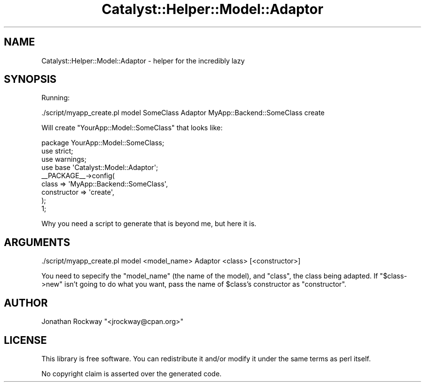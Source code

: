 .\" Automatically generated by Pod::Man 2.25 (Pod::Simple 3.20)
.\"
.\" Standard preamble:
.\" ========================================================================
.de Sp \" Vertical space (when we can't use .PP)
.if t .sp .5v
.if n .sp
..
.de Vb \" Begin verbatim text
.ft CW
.nf
.ne \\$1
..
.de Ve \" End verbatim text
.ft R
.fi
..
.\" Set up some character translations and predefined strings.  \*(-- will
.\" give an unbreakable dash, \*(PI will give pi, \*(L" will give a left
.\" double quote, and \*(R" will give a right double quote.  \*(C+ will
.\" give a nicer C++.  Capital omega is used to do unbreakable dashes and
.\" therefore won't be available.  \*(C` and \*(C' expand to `' in nroff,
.\" nothing in troff, for use with C<>.
.tr \(*W-
.ds C+ C\v'-.1v'\h'-1p'\s-2+\h'-1p'+\s0\v'.1v'\h'-1p'
.ie n \{\
.    ds -- \(*W-
.    ds PI pi
.    if (\n(.H=4u)&(1m=24u) .ds -- \(*W\h'-12u'\(*W\h'-12u'-\" diablo 10 pitch
.    if (\n(.H=4u)&(1m=20u) .ds -- \(*W\h'-12u'\(*W\h'-8u'-\"  diablo 12 pitch
.    ds L" ""
.    ds R" ""
.    ds C` ""
.    ds C' ""
'br\}
.el\{\
.    ds -- \|\(em\|
.    ds PI \(*p
.    ds L" ``
.    ds R" ''
'br\}
.\"
.\" Escape single quotes in literal strings from groff's Unicode transform.
.ie \n(.g .ds Aq \(aq
.el       .ds Aq '
.\"
.\" If the F register is turned on, we'll generate index entries on stderr for
.\" titles (.TH), headers (.SH), subsections (.SS), items (.Ip), and index
.\" entries marked with X<> in POD.  Of course, you'll have to process the
.\" output yourself in some meaningful fashion.
.ie \nF \{\
.    de IX
.    tm Index:\\$1\t\\n%\t"\\$2"
..
.    nr % 0
.    rr F
.\}
.el \{\
.    de IX
..
.\}
.\" ========================================================================
.\"
.IX Title "Catalyst::Helper::Model::Adaptor 3"
.TH Catalyst::Helper::Model::Adaptor 3 "2010-02-09" "perl v5.16.3" "User Contributed Perl Documentation"
.\" For nroff, turn off justification.  Always turn off hyphenation; it makes
.\" way too many mistakes in technical documents.
.if n .ad l
.nh
.SH "NAME"
Catalyst::Helper::Model::Adaptor \- helper for the incredibly lazy
.SH "SYNOPSIS"
.IX Header "SYNOPSIS"
Running:
.PP
.Vb 1
\&    ./script/myapp_create.pl model SomeClass Adaptor MyApp::Backend::SomeClass create
.Ve
.PP
Will create \f(CW\*(C`YourApp::Model::SomeClass\*(C'\fR that looks like:
.PP
.Vb 4
\&    package YourApp::Model::SomeClass;
\&    use strict;
\&    use warnings;
\&    use base \*(AqCatalyst::Model::Adaptor\*(Aq;
\&    
\&    _\|_PACKAGE_\|_\->config( 
\&        class       => \*(AqMyApp::Backend::SomeClass\*(Aq,
\&        constructor => \*(Aqcreate\*(Aq,
\&    );
\&
\&    1;
.Ve
.PP
Why you need a script to generate that is beyond me, but here it is.
.SH "ARGUMENTS"
.IX Header "ARGUMENTS"
.Vb 1
\&   ./script/myapp_create.pl model <model_name> Adaptor <class> [<constructor>]
.Ve
.PP
You need to sepecify the \f(CW\*(C`model_name\*(C'\fR (the name of the model), and
\&\f(CW\*(C`class\*(C'\fR, the class being adapted.  If \f(CW\*(C`$class\->new\*(C'\fR isn't going
to do what you want, pass the name of \f(CW$class\fR's constructor as
\&\f(CW\*(C`constructor\*(C'\fR.
.SH "AUTHOR"
.IX Header "AUTHOR"
Jonathan Rockway \f(CW\*(C`<jrockway@cpan.org>\*(C'\fR
.SH "LICENSE"
.IX Header "LICENSE"
This library is free software. You can redistribute it and/or modify
it under the same terms as perl itself.
.PP
No copyright claim is asserted over the generated code.
